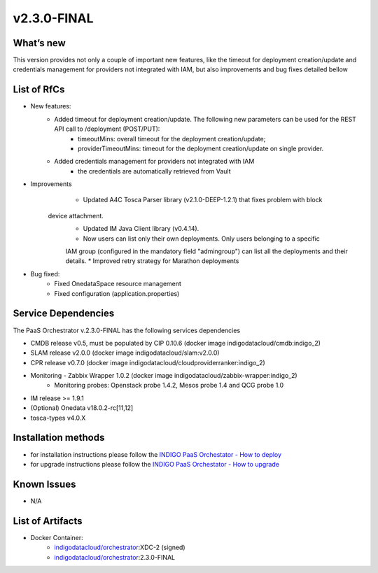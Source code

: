 v2.3.0-FINAL
------------

What’s new
~~~~~~~~~~
This version provides not only a couple of important new features, like the timeout for deployment creation/update and credentials management for providers not integrated with IAM,  but also improvements and bug fixes detailed bellow

List of RfCs
~~~~~~~~~~~~
* New features:
   * Added timeout for deployment creation/update. The following new parameters can be used for the REST API call to /deployment (POST/PUT):
      * timeoutMins: overall timeout for the deployment creation/update;
      * providerTimeoutMins: timeout for the deployment creation/update on single provider.
   * Added credentials management for providers not integrated with IAM
      * the credentials are automatically retrieved from Vault

* Improvements
    * Updated A4C Tosca Parser library (v2.1.0-DEEP-1.2.1) that fixes problem with block 
   device attachment.
    * Updated IM Java Client library (v0.4.14).
    * Now users can list only their own deployments. Only users belonging to a specific 
    IAM group (configured in the mandatory field "admingroup") can list all the deployments and their details.
    * Improved retry strategy for Marathon deployments


* Bug fixed:
   * Fixed OnedataSpace resource management
   * Fixed configuration (application.properties)


Service Dependencies
~~~~~~~~~~~~

The PaaS Orchestrator v.2.3.0-FINAL has the following services dependencies

* CMDB release v0.5, must be populated by CIP 0.10.6 (docker image indigodatacloud/cmdb:indigo_2)
* SLAM release v2.0.0 (docker image indigodatacloud/slam:v2.0.0)
* CPR release v0.7.0 (docker image indigodatacloud/cloudproviderranker:indigo_2)
* Monitoring - Zabbix Wrapper 1.0.2 (docker image indigodatacloud/zabbix-wrapper:indigo_2)
   * Monitoring probes: Openstack probe 1.4.2, Mesos probe 1.4 and QCG probe 1.0
* IM release >= 1.9.1 
* (Optional) Onedata v18.0.2-rc[11,12]
* tosca-types v4.0.X

Installation methods
~~~~~~~~~~~~~~~~~~~~

* for installation instructions please follow the `INDIGO PaaS Orchestator - How to deploy <https://indigo-dc.gitbook.io/indigo-paas-orchestrator/how_to_deploy>`_
* for upgrade instructions please follow the `INDIGO PaaS Orchestator - How to upgrade <https://indigo-dc.gitbook.io/indigo-paas-orchestrator/how_to_upgrade>`_


Known Issues
~~~~~~~~~~~~

* N/A

List of Artifacts
~~~~~~~~~~~~~~~~~
* Docker Container:
   * `indigodatacloud/orchestrator <https://hub.docker.com/r/indigodatacloud/orchestrator/tags/>`_:XDC-2 (signed)
   * `indigodatacloud/orchestrator <https://hub.docker.com/r/indigodatacloud/orchestrator/tags/>`_:2.3.0-FINAL
